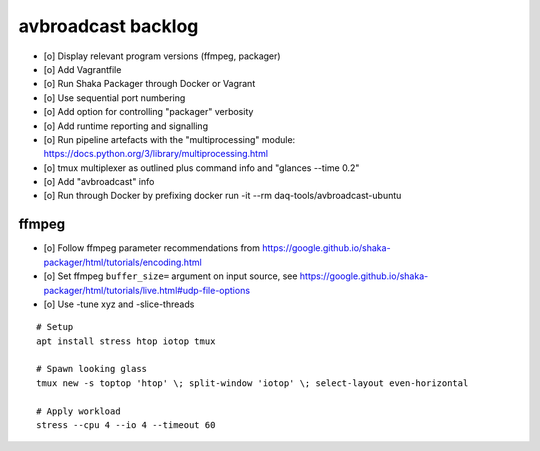 ###################
avbroadcast backlog
###################

- [o] Display relevant program versions (ffmpeg, packager)
- [o] Add Vagrantfile
- [o] Run Shaka Packager through Docker or Vagrant

- [o] Use sequential port numbering
- [o] Add option for controlling "packager" verbosity
- [o] Add runtime reporting and signalling

- [o] Run pipeline artefacts with the "multiprocessing" module:
  https://docs.python.org/3/library/multiprocessing.html

- [o] tmux multiplexer as outlined plus command info and "glances --time 0.2"
- [o] Add "avbroadcast" info
- [o] Run through Docker by prefixing docker run -it --rm daq-tools/avbroadcast-ubuntu


******
ffmpeg
******
- [o] Follow ffmpeg parameter recommendations from
  https://google.github.io/shaka-packager/html/tutorials/encoding.html
- [o] Set ffmpeg ``buffer_size=`` argument on input source, see
  https://google.github.io/shaka-packager/html/tutorials/live.html#udp-file-options
- [o] Use -tune xyz and -slice-threads

::

    # Setup
    apt install stress htop iotop tmux

    # Spawn looking glass
    tmux new -s toptop 'htop' \; split-window 'iotop' \; select-layout even-horizontal

    # Apply workload
    stress --cpu 4 --io 4 --timeout 60
